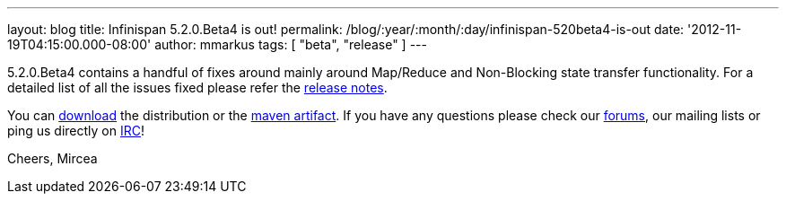 ---
layout: blog
title: Infinispan 5.2.0.Beta4 is out!
permalink: /blog/:year/:month/:day/infinispan-520beta4-is-out
date: '2012-11-19T04:15:00.000-08:00'
author: mmarkus
tags: [ "beta", "release" ]
---

5.2.0.Beta4 contains a handful of fixes around mainly around Map/Reduce
and Non-Blocking state transfer functionality. For a detailed list of
all the issues fixed please refer the
https://issues.jboss.org/secure/ReleaseNote.jspa?projectId=12310799&version=12320431[release
notes].

You can http://www.jboss.org/infinispan/downloads[download] the
distribution or
the https://repository.jboss.org/nexus/content/repositories/releases/org/infinispan/[maven
artifact]. If you have any questions please check
our http://www.jboss.org/infinispan/forums[forums], our mailing lists or
ping us directly on irc://irc.freenode.org/infinispan[IRC]!

Cheers,
Mircea
